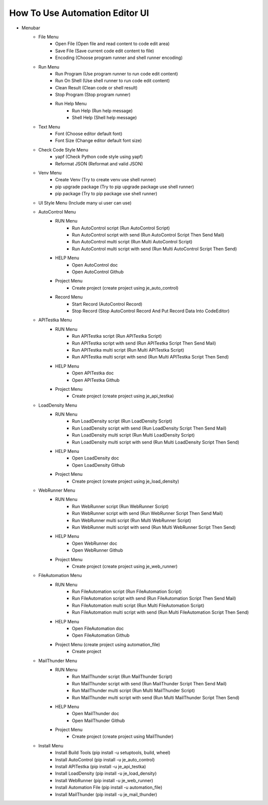 How To Use Automation Editor UI
----

.. image:: images/ui.png

* Menubar
    * File Menu
        * Open File (Open file and read content to code edit area)
        * Save File (Save current code edit content to file)
        * Encoding (Choose program runner and shell runner encoding)
    * Run Menu
        * Run Program (Use program runner to run code edit content)
        * Run On Shell (Use shell runner to run code edit content)
        * Clean Result (Clean code or shell result)
        * Stop Program (Stop program runner)
        * Run Help Menu
            * Run Help (Run help message)
            * Shell Help (Shell help message)
    * Text Menu
        * Font (Choose editor default font)
        * Font Size (Change editor default font size)
    * Check Code Style Menu
        * yapf (Check Python code style using yapf)
        * Reformat JSON (Reformat and valid JSON)
    * Venv Menu
        * Create Venv (Try to create venv use shell runner)
        * pip upgrade package (Try to pip upgrade package use shell runner)
        * pip package (Try to pip package use shell runner)
    * UI Style Menu (Include many ui user can use)
    * AutoControl Menu
        * RUN Menu
            * Run AutoControl script (Run AutoControl Script)
            * Run AutoControl script with send (Run AutoControl Script Then Send Mail)
            * Run AutoControl multi script (Run Multi AutoControl Script)
            * Run AutoControl multi script with send (Run Multi AutoControl Script Then Send)
        * HELP Menu
            * Open AutoControl doc
            * Open AutoControl Github
        * Project Menu
            * Create project  (create project using je_auto_control)
        * Record Menu
            * Start Record (AutoControl Record)
            * Stop Record (Stop AutoControl Record And Put Record Data Into CodeEditor)
    * APITestka Menu
        * RUN Menu
            * Run APITestka script (Run APITestka Script)
            * Run APITestka script with send (Run APITestka Script Then Send Mail)
            * Run APITestka multi script (Run Multi APITestka Script)
            * Run APITestka multi script with send (Run Multi APITestka Script Then Send)
        * HELP Menu
            * Open APITestka doc
            * Open APITestka Github
        * Project Menu
            * Create project  (create project using je_api_testka)
    * LoadDensity Menu
        * RUN Menu
            * Run LoadDensity script (Run LoadDensity Script)
            * Run LoadDensity script with send (Run LoadDensity Script Then Send Mail)
            * Run LoadDensity multi script (Run Multi LoadDensity Script)
            * Run LoadDensity multi script with send (Run Multi LoadDensity Script Then Send)
        * HELP Menu
            * Open LoadDensity doc
            * Open LoadDensity Github
        * Project Menu
            * Create project  (create project using je_load_density)
    * WebRunner Menu
        * RUN Menu
            * Run WebRunner script (Run WebRunner Script)
            * Run WebRunner script with send (Run WebRunner Script Then Send Mail)
            * Run WebRunner multi script (Run Multi WebRunner Script)
            * Run WebRunner multi script with send (Run Multi WebRunner Script Then Send)
        * HELP Menu
            * Open WebRunner doc
            * Open WebRunner Github
        * Project Menu
            * Create project  (create project using je_web_runner)
    * FileAutomation Menu
        * RUN Menu
            * Run FileAutomation script (Run FileAutomation Script)
            * Run FileAutomation script with send (Run FileAutomation Script Then Send Mail)
            * Run FileAutomation multi script (Run Multi FileAutomation Script)
            * Run FileAutomation multi script with send (Run Multi FileAutomation Script Then Send)
        * HELP Menu
            * Open FileAutomation doc
            * Open FileAutomation Github
        * Project Menu (create project using automation_file)
            * Create project
    * MailThunder Menu
        * RUN Menu
            * Run MailThunder script (Run MailThunder Script)
            * Run MailThunder script with send (Run MailThunder Script Then Send Mail)
            * Run MailThunder multi script (Run Multi MailThunder Script)
            * Run MailThunder multi script with send (Run Multi MailThunder Script Then Send)
        * HELP Menu
            * Open MailThunder doc
            * Open MailThunder Github
        * Project Menu
            * Create project (create project using MailThunder)
    * Install Menu
        * Install Build Tools (pip install -u setuptools, build, wheel)
        * Install AutoControl (pip install -u je_auto_control)
        * Install APITestka (pip install -u je_api_testka)
        * Install LoadDensity (pip install -u je_load_density)
        * Install WebRunner (pip install -u je_web_runner)
        * Install Automation File (pip install -u automation_file)
        * Install MailThunder (pip install -u je_mail_thunder)
